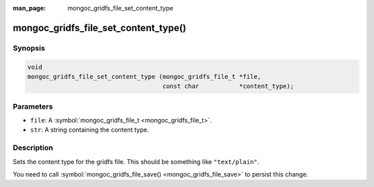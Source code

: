 :man_page: mongoc_gridfs_file_set_content_type

mongoc_gridfs_file_set_content_type()
=====================================

Synopsis
--------

.. code-block:: none

  void
  mongoc_gridfs_file_set_content_type (mongoc_gridfs_file_t *file,
                                       const char           *content_type);

Parameters
----------

* ``file``: A :symbol:`mongoc_gridfs_file_t <mongoc_gridfs_file_t>`.
* ``str``: A string containing the content type.

Description
-----------

Sets the content type for the gridfs file. This should be something like ``"text/plain"``.

You need to call :symbol:`mongoc_gridfs_file_save() <mongoc_gridfs_file_save>` to persist this change.

